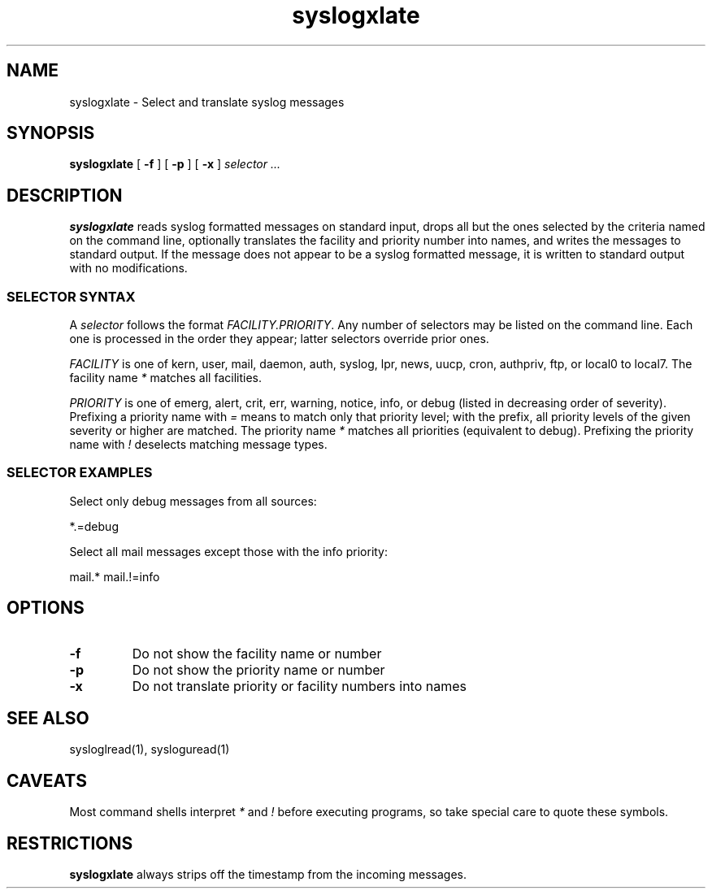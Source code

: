 .TH syslogxlate 1
.SH NAME
syslogxlate \- Select and translate syslog messages
.SH SYNOPSIS
.B syslogxlate
[
.B \-f
] [
.B \-p
] [
.B \-x
]
.I selector ...
.SH DESCRIPTION
.B syslogxlate
reads syslog formatted messages on standard input, drops all but the
ones selected by the criteria named on the command line, optionally
translates the facility and priority number into names, and writes the
messages to standard output.
If the message does not appear to be a syslog formatted message, it is
written to standard output with no modifications.
.RS
.SS SELECTOR SYNTAX
A
.I selector
follows the format
.IR FACILITY.PRIORITY .
Any number of selectors may be listed on the command line.
Each one is processed in the order they appear; latter selectors
override prior ones.
.P
.I FACILITY
is one of kern, user, mail, daemon, auth, syslog, lpr, news, uucp, cron,
authpriv, ftp, or local0 to local7.
The facility name
.I *
matches all facilities.
.P
.I PRIORITY
is one of emerg, alert, crit, err, warning, notice, info, or debug
(listed in decreasing order of severity).
Prefixing a priority name with
.I =
means to match only that priority level; with the prefix, all priority
levels of the given severity or higher are matched.
The priority name
.I *
matches all priorities (equivalent to debug).
Prefixing the priority name with
.I !
deselects matching message types.
.SS SELECTOR EXAMPLES
Select only debug messages from all sources:

.EX
*.=debug
.EE

Select all mail messages except those with the info priority:

.EX
mail.* mail.!=info
.EE

.RE
.SH OPTIONS
.TP
.B \-f
Do not show the facility name or number
.TP
.B \-p
Do not show the priority name or number
.TP
.B \-x
Do not translate priority or facility numbers into names
.SH SEE ALSO
sysloglread(1),
sysloguread(1)
.SH CAVEATS
Most command shells interpret
.I *
and
.I !
before executing programs, so take special care to quote these
symbols.
.SH RESTRICTIONS
.B syslogxlate
always strips off the timestamp from the incoming messages.
